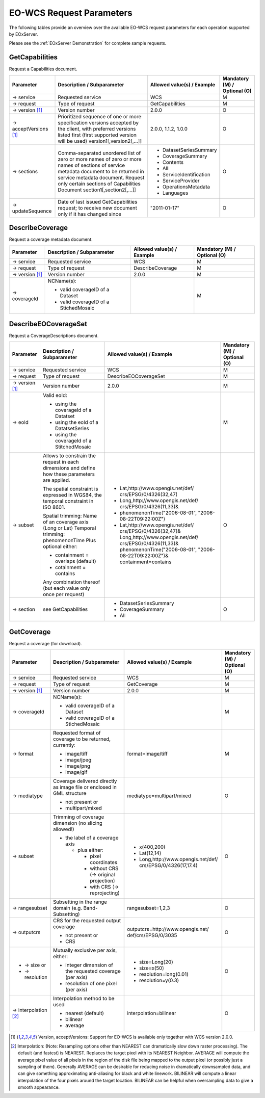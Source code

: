 ﻿.. EO-WCS Request Parameters

.. index::
   single: EO-WCS Request Parameters

.. _EO-WCS Request Parameters:

EO-WCS Request Parameters
=========================

The following tables provide an overview over the available EO-WCS request 
parameters for each operation supported by EOxServer.

Please see the :ref:`EOxServer Demonstration` for complete sample requests.

.. index::
   single: GetCapabilities (EO-WCS Request Parameters)

GetCapabilities
---------------

Request a Capabilities document.

+---------------------------+-----------------------------------------------------------+----------------------------------+--------------------------------+
| Parameter                 | Description / Subparameter                                | Allowed value(s) / Example       | Mandatory (M) / Optional (O)   |
+===========================+===========================================================+==================================+================================+
| → service                 | Requested service                                         |   WCS                            | M                              |
+---------------------------+-----------------------------------------------------------+----------------------------------+--------------------------------+
| → request                 | Type of request                                           |   GetCapabilities                | M                              |
+---------------------------+-----------------------------------------------------------+----------------------------------+--------------------------------+
| → version [1]_            | Version number                                            |   2.0.0                          | O                              |
+---------------------------+-----------------------------------------------------------+----------------------------------+--------------------------------+
| → acceptVersions [1]_     | Prioritized sequence of one or more specification         |   2.0.0, 1.1.2, 1.0.0            | O                              |
|                           | versions accepted by the client, with preferred versions  |                                  |                                |
|                           | listed first (first supported version will be used)       |                                  |                                |
|                           | version1[,version2[,...]]                                 |                                  |                                |
+---------------------------+-----------------------------------------------------------+----------------------------------+--------------------------------+
| → sections                | Comma-separated unordered list of zero or more names of   | - DatasetSeriesSummary           | O                              |
|                           | zero or more names of sections of service metadata        | - CoverageSummary                |                                |
|                           | document to be returned in service metadata document.     | - Contents                       |                                |
|                           | Request only certain sections of Capabilities             | - All                            |                                |
|                           | Document section1[,section2[,...]]                        | - ServiceIdentification          |                                |
|                           |                                                           | - ServiceProvider                |                                |
|                           |                                                           | - OperationsMetadata             |                                |
|                           |                                                           | - Languages                      |                                |
+---------------------------+-----------------------------------------------------------+----------------------------------+--------------------------------+
| → updateSequence          | Date of last issued GetCapabilities request; to receive   |   "2011-01-17"                   | O                              |
|                           | new document only if it has changed since                 |                                  |                                |
+---------------------------+-----------------------------------------------------------+----------------------------------+--------------------------------+

.. index::
   single: DescribeCoverage (EO-WCS Request Parameters)

DescribeCoverage
----------------

Request a coverage metadata document.

+---------------------------+-----------------------------------------------------------+----------------------------------+--------------------------------+
| Parameter                 | Description / Subparameter                                | Allowed value(s) / Example       | Mandatory (M) / Optional (O)   |
+===========================+===========================================================+==================================+================================+
| → service                 | Requested service                                         |   WCS                            | M                              |
+---------------------------+-----------------------------------------------------------+----------------------------------+--------------------------------+
| → request                 | Type of request                                           |   DescribeCoverage               | M                              |
+---------------------------+-----------------------------------------------------------+----------------------------------+--------------------------------+
| → version [1]_            | Version number                                            |   2.0.0                          | M                              |
+---------------------------+-----------------------------------------------------------+----------------------------------+--------------------------------+
| → coverageId              | NCName(s):                                                |                                  | M                              |
|                           |                                                           |                                  |                                |
|                           | - valid coverageID of a Dataset                           |                                  |                                |
|                           | - valid coverageID of a StichedMosaic                     |                                  |                                |
+---------------------------+-----------------------------------------------------------+----------------------------------+--------------------------------+

.. index::
   single: DescribeEOCoverageSet (EO-WCS Request Parameters)

DescribeEOCoverageSet
---------------------

Request a CoverageDescriptions document.

+---------------------------+-----------------------------------------------------------+----------------------------------+--------------------------------+
| Parameter                 | Description / Subparameter                                | Allowed value(s) / Example       | Mandatory (M) / Optional (O)   |
+===========================+===========================================================+==================================+================================+
| → service                 | Requested service                                         |   WCS                            | M                              |
+---------------------------+-----------------------------------------------------------+----------------------------------+--------------------------------+
| → request                 | Type of request                                           |   DescribeEOCoverageSet          | M                              |
+---------------------------+-----------------------------------------------------------+----------------------------------+--------------------------------+
| → version [1]_            | Version number                                            |   2.0.0                          | M                              |
+---------------------------+-----------------------------------------------------------+----------------------------------+--------------------------------+
| → eoId                    | Valid eoId:                                               |                                  | M                              |
|                           |                                                           |                                  |                                |
|                           | - using the coverageId of a Datatset                      |                                  |                                | 
|                           | - using the eoId of a DatatsetSeries                      |                                  |                                | 
|                           | - using the coverageId of a StitchedMosaic                |                                  |                                |
+---------------------------+-----------------------------------------------------------+----------------------------------+--------------------------------+
| → subset                  | Allows to constrain the request in each dimensions and    |- Lat,http://www.opengis.net/def/ | O                              |
|                           | define how these  parameters are applied.                 |  crs/EPSG/0/4326(32,47)          |                                |
|                           |                                                           |- Long,http://www.opengis.net/def/|                                |
|                           | The spatial constraint is expressed in WGS84, the         |  crs/EPSG/0/4326(11,33)&         |                                |
|                           | temporal constraint in ISO 8601.                          |- phenomenonTime("2006-08-01",    |                                |
|                           |                                                           |  "2006-08-22T09:22:00Z")         |                                |
|                           | Spatial trimming:  Name of an coverage axis (Long or Lat) |- Lat,http://www.opengis.net/def/ |                                |
|                           | Temporal trimming: phenomenonTime                         |  crs/EPSG/0/4326(32,47)&         |                                |
|                           | Plus optional either:                                     |  Long,http://www.opengis.net/def/|                                |
|                           |                                                           |  crs/EPSG/0/4326(11,33)&         |                                |
|                           | - containment = overlaps (default)                        |  phenomenonTime("2006-08-01",    |                                |
|                           | - cotainment = contains                                   |  "2006-08-22T09:22:00Z")&        |                                |
|                           |                                                           |  containment=contains            |                                |
|                           | Any combination thereof (but each value only once per     |                                  |                                |
|                           | request)                                                  |                                  |                                |
+---------------------------+-----------------------------------------------------------+----------------------------------+--------------------------------+
| → section                 | see GetCapabilities                                       | - DatasetSeriesSummary           | O                              |
|                           |                                                           | - CoverageSummary                |                                |
|                           |                                                           | - All                            |                                |
+---------------------------+-----------------------------------------------------------+----------------------------------+--------------------------------+

.. index::
   single: GetCoverage (EO-WCS Request Parameters)

GetCoverage
-----------

Request a coverage (for download).

+---------------------------+-----------------------------------------------------------+----------------------------------+--------------------------------+
| Parameter                 | Description / Subparameter                                | Allowed value(s) / Example       | Mandatory (M) / Optional (O)   |
+===========================+===========================================================+==================================+================================+
| → service                 | Requested service                                         |   WCS                            | M                              |
+---------------------------+-----------------------------------------------------------+----------------------------------+--------------------------------+
| → request                 | Type of request                                           |   GetCoverage                    | M                              |
+---------------------------+-----------------------------------------------------------+----------------------------------+--------------------------------+
| → version [1]_            | Version number                                            |   2.0.0                          | M                              |
+---------------------------+-----------------------------------------------------------+----------------------------------+--------------------------------+
| → coverageId              | NCName(s):                                                |                                  | M                              |
|                           |                                                           |                                  |                                |
|                           | - valid coverageID of a Dataset                           |                                  |                                |
|                           | - valid coverageID of a StichedMosaic                     |                                  |                                |
+---------------------------+-----------------------------------------------------------+----------------------------------+--------------------------------+
| → format                  | Requested format of coverage to be returned, currently:   |  format=image/tiff               | M                              |
|                           |                                                           |                                  |                                |
|                           | - image/tiff                                              |                                  |                                |
|                           | - image/jpeg                                              |                                  |                                |
|                           | - image/png                                               |                                  |                                |
|                           | - image/gif                                               |                                  |                                |
+---------------------------+-----------------------------------------------------------+----------------------------------+--------------------------------+
| → mediatype               | Coverage delivered directly as image file or enclosed in  | mediatype=multipart/mixed        | O                              |
|                           | GML structure                                             |                                  |                                |
|                           |                                                           |                                  |                                |
|                           | - not present or                                          |                                  |                                |
|                           | - multipart/mixed                                         |                                  |                                |
+---------------------------+-----------------------------------------------------------+----------------------------------+--------------------------------+
| → subset                  | Trimming of coverage dimension (no slicing allowed!)      |- x(400,200)                      | O                              |
|                           |                                                           |- Lat(12,14)                      |                                |
|                           | - the label of a coverage axis                            |- Long,http://www.opengis.net/def/|                                |
|                           |                                                           |  crs/EPSG/0/4326(17,17.4)        |                                |
|                           |   + plus either:                                          |                                  |                                |
|                           |                                                           |                                  |                                |
|                           |     * pixel coordinates                                   |                                  |                                |
|                           |     * without CRS (→ original projection)                 |                                  |                                |
|                           |     * with CRS (→ reprojecting)                           |                                  |                                |
+---------------------------+-----------------------------------------------------------+----------------------------------+--------------------------------+
| → rangesubset             | Subsetting in the range domain (e.g. Band-Subsetting)     | rangesubset=1,2,3                | O                              |
+---------------------------+-----------------------------------------------------------+----------------------------------+--------------------------------+
| → outputcrs               | CRS for the requested output coverage                     | outputcrs=http://www.opengis.net/| O                              |
|                           |                                                           | def/crs/EPSG/0/3035              |                                |
|                           | - not present or                                          |                                  |                                |
|                           | - CRS                                                     |                                  |                                |
+---------------------------+-----------------------------------------------------------+----------------------------------+--------------------------------+
|- → size  or               | Mutually exclusive per axis, either:                      |- size=Long(20)                   | O                              |
|- → resolution             |                                                           |- size=x(50)                      |                                |
|                           | - integer dimension of the requested coverage (per axis)  |- resolution=long(0.01)           |                                | 
|                           | - resolution of one pixel (per axis)                      |- resolution=y(0.3)               |                                |
+---------------------------+-----------------------------------------------------------+----------------------------------+--------------------------------+
|→ interpolation [2]_       | Interpolation method to be used                           | interpolation=bilinear           | O                              |
|                           |                                                           |                                  |                                | 
|                           | - nearest (default)                                       |                                  |                                |
|                           | - bilinear                                                |                                  |                                |
|                           | - average                                                 |                                  |                                |
+---------------------------+-----------------------------------------------------------+----------------------------------+--------------------------------+

\ 

.. [1]  Version, acceptVersions: Support for EO-WCS is available only together 
        with WCS version 2.0.0.

.. [2] Interpolation: (Note: Resampling options other than NEAREST can 
        dramatically slow down raster processing). The default (and fastest) is 
        NEAREST. Replaces the target pixel with its NEAREST Neighbor. 
        AVERAGE will compute the average pixel value of all pixels in the region 
        of the disk file being mapped to the output pixel (or possibly just a 
        sampling of them). Generally AVERAGE can be desirable for reducing noise 
        in dramatically downsampled data, and can give something approximating 
        anti-aliasing for black and white linework. BILINEAR will compute a 
        linear interpolation of the four pixels around the target location. 
        BILINEAR can be helpful when oversampling data to give a smooth 
        appearance.
